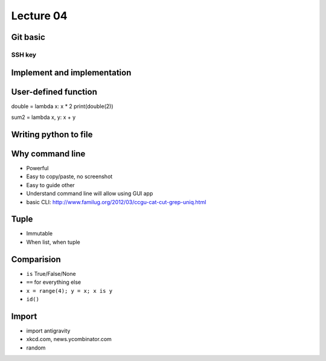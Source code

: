 Lecture 04
=========

Git basic
---------

SSH key
~~~~~~~

Implement and implementation
----------------------------

User-defined function
----------------------------

double = lambda x: x * 2
print(double(2))

sum2 = lambda x, y: x + y

Writing python to file
----------------------

Why command line
----------------

- Powerful
- Easy to copy/paste, no screenshot
- Easy to guide other
- Understand command line will allow using GUI app
- basic CLI: http://www.familug.org/2012/03/ccgu-cat-cut-grep-uniq.html

Tuple
-----

- Immutable
- When list, when tuple

Comparision
-----------

- ``is`` True/False/None
- ``==`` for everything else
- ``x = range(4); y = x; x is y``
- ``id()``

Import
------

- import antigravity
- xkcd.com, news.ycombinator.com
- random
